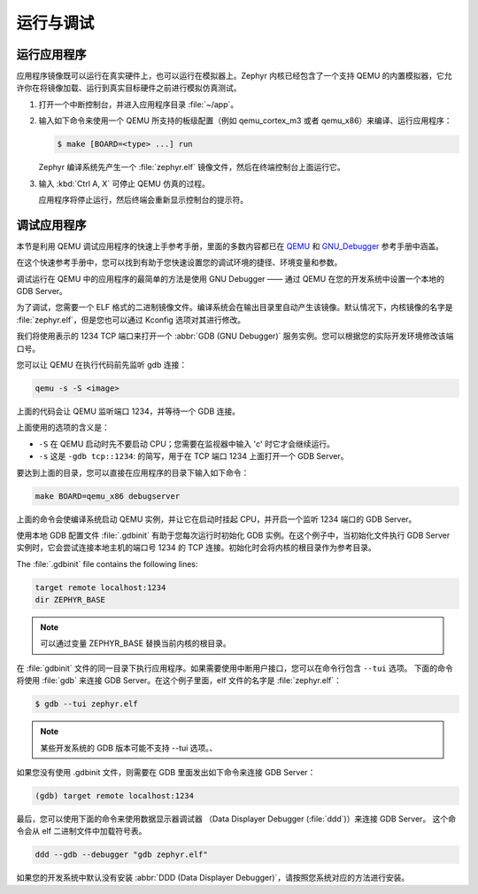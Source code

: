 .. _run:

运行与调试
###########################

运行应用程序
******************

应用程序镜像既可以运行在真实硬件上，也可以运行在模拟器上。Zephyr 内核已经包含了一个支持 QEMU 的内置模拟器，它允许你在将镜像加载、运行到真实目标硬件之前进行模拟仿真测试。

#. 打开一个中断控制台，并进入应用程序目录 :file:`~/app`。

#. 输入如下命令来使用一个 QEMU 所支持的板级配置（例如 qemu_cortex_m3 或者 qemu_x86）来编译、运行应用程序：

   .. code-block:: console

       $ make [BOARD=<type> ...] run

   Zephyr 编译系统先产生一个 :file:`zephyr.elf` 镜像文件，然后在终端控制台上面运行它。
   
#. 输入 :kbd:`Ctrl A, X` 可停止 QEMU 仿真的过程。

   应用程序将停止运行，然后终端会重新显示控制台的提示符。

调试应用程序
*********************

本节是利用 QEMU 调试应用程序的快速上手参考手册，里面的多数内容都已在 `QEMU`_ 和 `GNU_Debugger`_ 参考手册中涵盖。

.. _QEMU: http://wiki.qemu.org/Main_Page

.. _GNU_Debugger: http://www.gnu.org/software/gdb

在这个快速参考手册中，您可以找到有助于您快速设置您的调试环境的捷径、环境变量和参数。

调试运行在 QEMU 中的应用程序的最简单的方法是使用 GNU Debugger —— 通过 QEMU 在您的开发系统中设置一个本地的 GDB Server。

为了调试，您需要一个 ELF 格式的二进制镜像文件。编译系统会在输出目录里自动产生该镜像。默认情况下，内核镜像的名字是 :file:`zephyr.elf`，但是您也可以通过 Kconfig 选项对其进行修改。 

我们将使用表示的 1234 TCP 端口来打开一个 :abbr:`GDB (GNU Debugger)` 服务实例。您可以根据您的实际开发环境修改该端口号。

您可以让 QEMU 在执行代码前先监听 gdb 连接：

.. code-block:: bash

   qemu -s -S <image>

上面的代码会让 QEMU 监听端口 1234，并等待一个 GDB 连接。

上面使用的选项的含义是：

* ``-S`` 在 QEMU 启动时先不要启动 CPU；您需要在监视器中输入 'c' 时它才会继续运行。
* ``-s`` 这是 :literal:`-gdb tcp::1234`: 的简写，用于在 TCP 端口 1234 上面打开一个 GDB Server。

要达到上面的目录，您可以直接在应用程序的目录下输入如下命令：

.. code-block:: bash

   make BOARD=qemu_x86 debugserver

上面的命令会使编译系统启动 QEMU 实例，并让它在启动时挂起 CPU，并开启一个监听 1234 端口的 GDB Server。

使用本地 GDB 配置文件 :file:`.gdbinit` 有助于您每次运行时初始化 GDB 实例。在这个例子中，当初始化文件执行 GDB Server 实例时，它会尝试连接本地主机的端口号 1234 的 TCP 连接。初始化时会将内核的根目录作为参考目录。


The :file:`.gdbinit` file contains the following lines:

.. code-block:: bash

   target remote localhost:1234
   dir ZEPHYR_BASE

.. note::

   可以通过变量 ZEPHYR_BASE 替换当前内核的根目录。

在 :file:`gdbinit` 文件的同一目录下执行应用程序。如果需要使用中断用户接口，您可以在命令行包含 ``--tui`` 选项。 下面的命令将使用 :file:`gdb` 来连接 GDB Server。在这个例子里面，elf 文件的名字是 :file:`zephyr.elf`：

.. code-block:: bash

   $ gdb --tui zephyr.elf

.. note::

   某些开发系统的 GDB 版本可能不支持 --tui 选项。、

如果您没有使用 .gdbinit 文件，则需要在 GDB 里面发出如下命令来连接 GDB Server：

.. code-block:: bash

   (gdb) target remote localhost:1234

最后，您可以使用下面的命令来使用数据显示器调试器 （Data Displayer Debugger (:file:`ddd`)）来连接 GDB Server。 这个命令会从 elf 二进制文件中加载符号表。


.. code-block:: bash

   ddd --gdb --debugger "gdb zephyr.elf"

如果您的开发系统中默认没有安装 :abbr:`DDD (Data Displayer Debugger)`，请按照您系统对应的方法进行安装。
